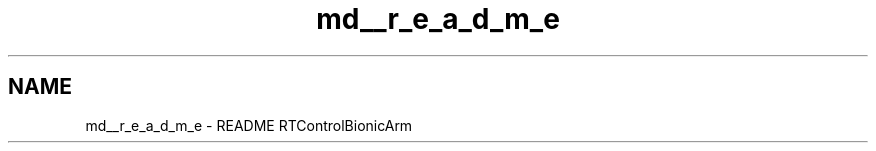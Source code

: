 .TH "md__r_e_a_d_m_e" 3 "Tue May 12 2020" "Version 1.0.0" "Bionic Arm Ver.1" \" -*- nroff -*-
.ad l
.nh
.SH NAME
md__r_e_a_d_m_e \- README 
RTControlBionicArm 

